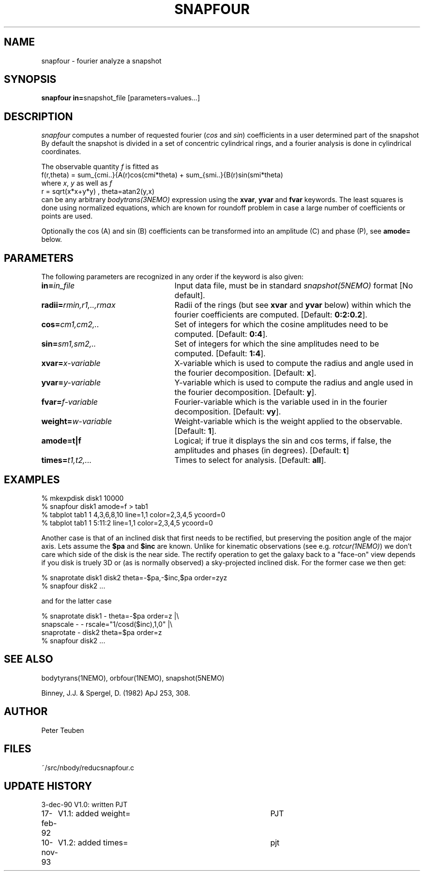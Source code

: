 .TH SNAPFOUR 1NEMO "10 November 2005"
.SH NAME
snapfour \- fourier analyze a snapshot
.SH SYNOPSIS
\fBsnapfour in=\fPsnapshot_file  [parameters=values...]
.SH DESCRIPTION
\fIsnapfour\fP computes a number of requested fourier (\fIcos\fP and 
\fIsin\fP)
coefficients in a user determined part of the snapshot
By default the snapshot is divided in a set of concentric
cylindrical rings, and a fourier analysis is done in 
cylindrical coordinates.
.PP
The observable quantity \fIf\fP is fitted as
.nf
  f(r,theta) = sum_{cmi..}{A(r)cos(cmi*theta) + sum_{smi..}{B(r)sin(smi*theta) 
.fi
where \fIx\fP, \fIy\fP as well as \fIf\fP
.fi
  r = sqrt(x*x+y*y) , theta=atan2(y,x)
.fi
can be any arbitrary \fIbodytrans(3NEMO)\fP expression using the
\fBxvar\fP, \fByvar\fP and \fBfvar\fP keywords. The least squares
is done using normalized equations, which are known for roundoff
problem in case a large number of coefficients or points are used.
.PP
Optionally the cos (A) and sin (B) coefficients can be transformed
into an amplitude (C) and phase (P), see \fBamode=\fP below.
.SH PARAMETERS
The following parameters are recognized in any order if the keyword is
also given:
.TP 25
\fBin=\fIin_file\fP
Input data file, must be in standard \fIsnapshot(5NEMO)\fP 
format [No default].
.TP
\fBradii=\fIrmin,r1,..,rmax\fP
Radii of the rings (but see \fBxvar\fP and \fByvar\fP below)
within which the fourier coefficients are computed.
[Default: \fB0:2:0.2\fP].
.TP
\fBcos=\fIcm1,cm2,..\fP
Set of integers for which the cosine amplitudes need to be computed.
[Default: \fB0:4\fP].
.TP
\fBsin=\fIsm1,sm2,..\fP
Set of integers for which the sine amplitudes need to be computed.
[Default: \fB1:4\fP].
.TP
\fBxvar=\fIx-variable\fP
X-variable which is used to compute the radius and angle used
in the fourier decomposition. [Default: \fBx\fP].
.TP
\fByvar=\fIy-variable\fP
Y-variable which is used to compute the radius and angle used
in the fourier decomposition. [Default: \fBy\fP].
.TP
\fBfvar=\fIf-variable\fP
Fourier-variable which is the variable used in
in the fourier decomposition. [Default: \fBvy\fP].
.TP
\fBweight=\fIw-variable\fP
Weight-variable which is the weight applied to the
observable. [Default: \fB1\fP].
.TP
\fBamode=t|f\fP
Logical; if true it displays the sin and cos terms, if false,
the amplitudes and phases (in degrees). [Default: \fBt\fP]
.TP
\fBtimes=\fP\fIt1,t2,...\fP
Times to select for analysis. 
[Default: \fBall\fP].
.SH EXAMPLES
.nf

  % mkexpdisk disk1 10000
  % snapfour disk1 amode=f > tab1
  % tabplot tab1 1 4,3,6,8,10 line=1,1 color=2,3,4,5 ycoord=0 
  % tabplot tab1 1 5:11:2 line=1,1 color=2,3,4,5 ycoord=0

.fi
Another case is that of an inclined disk that first needs to be 
rectified, but preserving the position angle of the major axis.
Lets assume the \fB$pa\fP and \fB$inc\fP are known. 
Unlike for kinematic 
observations (see e.g. \fIrotcur(1NEMO)\fP) we don't care which
side of the disk is the near side. The rectify operation to get
the galaxy back to a "face-on" view depends if you disk is
truely 3D or (as is normally observed) a sky-projected inclined
disk. For the former case we then get:
.nf

  % snaprotate disk1 disk2 theta=-$pa,-$inc,$pa order=zyz
  % snapfour disk2 ...

.fi
and for the latter case
.nf

  % snaprotate disk1 -     theta=-$pa order=z         |\\
    snapscale  -     -     rscale="1/cosd($inc),1,0"  |\\
    snaprotate -     disk2 theta=$pa  order=z
  % snapfour disk2 ...

.fi
.SH "SEE ALSO"
bodytyrans(1NEMO), orbfour(1NEMO), snapshot(5NEMO)
.PP
Binney, J.J. & Spergel, D. (1982) ApJ 253, 308.
.SH AUTHOR
Peter Teuben
.SH FILES
.nf
.ta +1.5i
~/src/nbody/reduc	snapfour.c 
.fi
.SH "UPDATE HISTORY"
.nf
.ta +1.0i +4.0i
3-dec-90	V1.0: written	PJT
17-feb-92	V1.1: added weight=	PJT
10-nov-93	V1.2: added times=	pjt
